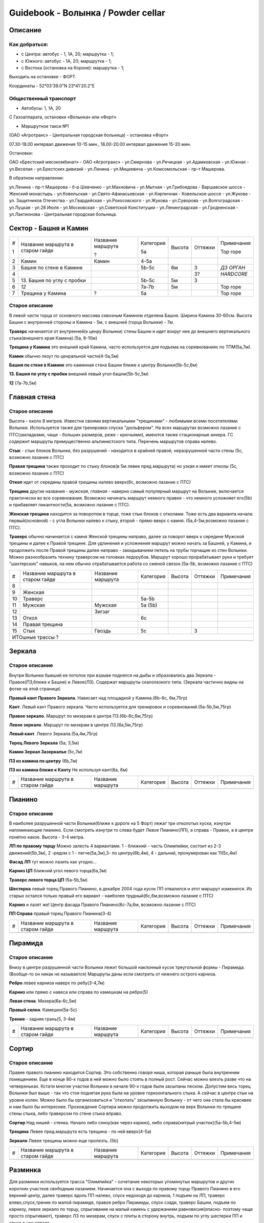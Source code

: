 ***********************************
Guidebook - Волынка / Powder cellar
***********************************
.. image:: img/overview.png

Описание
########

Как добраться:
**************

* с Центра: автобус - 1, 1А, 20; маршрутка - 1;
* c Южного: автобус - 1А, 20; маршрутка - 1;
* c Востока (остановка на Короне): маршрутка - 1;

Выходить на остановке - ФОРТ.

Координаты - 52°03'39.0"N 23°41'20.2"E

Общественный транспорт
***********************

* Автобусы: 1, 1А, 20

С Газоаппарата, остановки «Волынка» или «Форт»

* Маршрутное такси №1

(ОАО «Агротранс» - Центральная городская больница) - остановка «Форт»

07.30-18.00 интервал движения 10-15 мин.,
18.00-20.00 интервал движения 15-20 мин.

Остановки:

ОАО «Брестский мясокомбинат» - ОАО «Агротранс» - ул.Смирнова - ул.Речицкая -
ул.Адамковская - ул.Южная - ул.Веселая - ул.Брестских дивизий - ул.Ленина -
ул.Мицкевича - ул.Комсомольская - пр-т Машерова.

В обратном направлении:

ул.Ленина - пр-т Машерова - б-р Шевченко - ул.Махновича - ул.Мытная -
ул.Грибоедова - Варшавское шоссе - Женский монастырь - ул.Ковельская -
ул.Свято-Афанасьевская - ул.Кирпичная - Ковельское шоссе - ул.Жукова -
ул. Защитников Отечества - ул.Гвардейская - ул.Рокосовского - ул.Жукова -
ул.Суворова - ул.Волгоградская - ул.Луцкая - ул.28 Июля - ул.Московская -
ул.Советской Конституции - ул.Ленинградская - ул.Гродненская -
ул.Лактионова - Центральная городская больница.


Сектор - Башня и Камин
#######################

.. image:: img/1.png

.. image:: img/5.png

.. image:: img/6.png

.. image:: img/7.png

+---+-------------------+-------------------+-----------+--------+---------+------------+
| # | Название маршрута | Название маршрута | Категория | Высота | Оттяжки | Примечания |
|   | в старом гайде    |                   |           |        |         |            |
| 1 |                   | ?                 | 5a        |        |         | Top rope   |
+---+-------------------+-------------------+-----------+--------+---------+------------+
| 2 | Камин             | Камин             | 4-5a      |        |         |            |
+---+-------------------+-------------------+-----------+--------+---------+------------+
| 3 | Башня по стене    |                   | 5b-5c     | 6м     |   3     | *ДЗ ОРГАН* |
|   | в Камине          |                   |           |        |         |            |
+---+-------------------+-------------------+-----------+--------+---------+------------+
| 4 |                   |                   |           |        |   3?    | *HARDCORE* |
+---+-------------------+-------------------+-----------+--------+---------+------------+
| 5 | 13. Башня по углу |                   | 5b-5c     | 5м     |   3     |            |
|   | с пробки          |                   |           |        |         |            |
+---+-------------------+-------------------+-----------+--------+---------+------------+
| 6 | *12*              |                   | 7a-7b     | 5м     |         | Top rope   |
+---+-------------------+-------------------+-----------+--------+---------+------------+
| 7 |  Трещина у Камина | ?                 | 5a        |        |         | Top rope   |
+---+-------------------+-------------------+-----------+--------+---------+------------+


Старое описание
*********************** 

В левой части торца от основного массива сквозным Камином отделена Башня.
Ширина Камина 30-60см. Высота Башни с внутренней стороны и Камина - 5м,
с внешней (торца Волынки) - 7м.

**Траверс** начинается от внутренней(к ценру Волынки) стены Башни и идет вокруг
нее до внешнего вертикального стыка(внешнего края Камина).(5а, 8-10м)

**Трещина у Камина** это внешний край Камина, часто используется для подъема на
соревнованиях по ТПМ(5а,7м).

**Камин** обычно лезут по ценральной части(4-5а,5м)

**Башня по стене в Камине** это каминная стена Башни ближе к центру Волынки(5b-5c,6м)

**13. Башня по углу с пробки** внешний левый угол башни(5b-5c,5м)

**12** (7а-7b,5м) 


Главная стена
##############


.. image:: img/8.png

Старое описание
****************

Высота - около 8 метров. Известна своими вертикальными "трещинами" -
любимыми всеми посетителями Волынки. Используется также для тренировки
спуска "дюльфером". На всех маршрутах возможно лазание с ПТС(закладками,
чаще - больших размеров, реже - крючьями), имеются также стационарные
анкера. ГС содержит маршруты примущественно альпинистского типа.
Перечень маршрутов справа налево.
                        
**Стык** - стык блоков Волынки, без разрушений - находится в крайней правой,
неразрушенной части стены (5с, возможно лазание с ПТС)

**Правая трещина** также проходит по стыку блоков(в 5м левее пред.маршрута)
но узкая и имеет отколы (5с, возможно лазание с ПТС)                

**Откол** идет от середины правой трещины налево вверх(6с, возможно лазание с ПТС)

**Трещина** другие названия - *мужская*, *главная* - наверно самый 
популярный маршрут на Волынке, включается практически во все соревнования.
Возможно начинать маршрут немного правее - что немного усложняет его(5b)
и прибавляет пикантности(5а, возможно лазание с ПТС).

**Женская трещина** находится за поворотом в торце, тоже стык блоков с отколами.
Тоже есть два варианта начала: первый(основной) - с угла Волынки налево к стыку,
второй - прямо вверх с камня. (5а,4-5м,возможно лазание с ПТС).

**Траверс** обычно начинается с камня Женской трещины направо, далее за поворот
вверх к середине Мужской трещины и далее к Правой трещине. Для удлинения и 
усложнения маршрут можно начать за Башней, у Камина, и продолжить после 
Правой трещины далее направо - закидыванием петель на трубы торчащие из стен
Волынки. Можно разнообразить технику траверсом на головках ледорубов. Маршрут
хорошо прорабатывает руки и требует "шахтерских" навыков, на нем обычно
отрабатывается работа со сменой связок.(5а-5b, возможно лазание с ПТС) 


+---+-------------------+-------------------+-----------+--------+---------+------------+
| # | Название маршрута | Название маршрута | Категория | Высота | Оттяжки | Примечания |
|   | в старом гайде    |                   |           |        |         |            |
+---+-------------------+-------------------+-----------+--------+---------+------------+
| 8 |                   |                   |           |        |         |            |
+---+-------------------+-------------------+-----------+--------+---------+------------+
| 9 | Женская           |                   |           |        |         |            |
+---+-------------------+-------------------+-----------+--------+---------+------------+
| 10| Траверс           |                   |  5a-5b    |        |         |            |
+---+-------------------+-------------------+-----------+--------+---------+------------+
|11 | Мужская           |   Мужская         | 5a (5b)   |        |         |            |
+---+-------------------+-------------------+-----------+--------+---------+------------+
| 12|                   |  Зигзаг           |           |        |         |            |
+---+-------------------+-------------------+-----------+--------+---------+------------+
|13 | Откол             |                   | 6с        |        |         |            |
+---+-------------------+-------------------+-----------+--------+---------+------------+
|14 | Правая трещина    |                   |           |        |         |            |
+---+-------------------+-------------------+-----------+--------+---------+------------+
|15 | Стык              |  Гвоздь           | 5с        |        |  3      |            |
+---+-------------------+-------------------+-----------+--------+---------+------------+
|                                          ИТОшные трассы ?                             |
+---+-------------------+-------------------+-----------+--------+---------+------------+
|   |                   |                   |           |        |         |            |
+---+-------------------+-------------------+-----------+--------+---------+------------+


Зеркала
##########


Старое описание
****************

Внутри Волынки бывший ее потолок при взрыве поднялся на дыбы и образовались
два Зеркала - Правое(ПЗ,ближе к Башне) и Левое(ЛЗ). Содержат маршруты
скалолазного типа. (Зеркала частично видны на фотке на этой странице)

**Правый кант Правого Зеркала**. Нависает над площадкой у Камина.(6b-6с, 6м,75гр)

**Кант**. Левый кант Правого зеркала. Часто используется для тренировок и
соревнований.(5а-5b,5м,75гр)

**Правое зеркало**. Маршрут по мизерам в центре ПЗ.(6b-6с,6м,75гр)

**Левое зеркало**. Маршрут по мизерам в центре ЛЗ.(6a,5м,75гр)

**Левый кант**. Левого Зеркала.(5а,4м,75гр)

**Торец Левого Зеркала** (5а; 3,5м)

**Камин Зеркал Зазеркалье** (5с,7м)

**ПЗ из камина по центру** (6b,7м)

**ПЗ из камина ближе к Канту** Не используя кант(6а, 6м)



+---+-------------------+-------------------+-----------+--------+---------+------------+
| # | Название маршрута | Название маршрута | Категория | Высота | Оттяжки | Примечания |
|   | в старом гайде    |                   |           |        |         |            |
+---+-------------------+-------------------+-----------+--------+---------+------------+
|   |                   |                   |           |        |         |            |
+---+-------------------+-------------------+-----------+--------+---------+------------+


Пианино
########

Старое описание
****************

В наиболее разрушенной части Волынки(ближе к дороге на 5 Форт)
лежат три отколотых куска, изнутри напоминающие пианино.
Если смотреть изнутри то слева будет Левое Пианино(ЛП),
а справа - Правое, а в центре понятно какое. Высота - 3-4 метра.


**ЛП по правому торцу** Можно залесть 4 вариантами.
1 - ближний - часть Олимпийки, состоит из 2-3 движений(5b,3м),
2 -рядом с 1 - легче(5а,3м),3- по центру(6b,4м),
4 - дальний, пронумерован как 11(5с,4м)

**Фасад ЛП** тут можно лазить как угодно...

**Карниз ЦП** ближний угол левого торца(6а,3м)

**Траверс левого торца ЦП** (5а-5b,5м)

**Шестерка** левый торец Правого Пианино, в декабре 2004 года кусок ПП
отвалился и этот маршрут изменился. Из старых остался только правый его
вариант - наиболее трудный(6с,6м,возможно лазание с ПТС)

**Карниз** и лазят же! Центр фасада Правого Пианино(6с-7а,6м,
возможно лазание с ПТС)

**ПП Справа** правый торец Правого Пианина(3-4)

+---+-------------------+-------------------+-----------+--------+---------+------------+
| # | Название маршрута | Название маршрута | Категория | Высота | Оттяжки | Примечания |
|   | в старом гайде    |                   |           |        |         |            |
+---+-------------------+-------------------+-----------+--------+---------+------------+
|   |                   |                   |           |        |         |            |
+---+-------------------+-------------------+-----------+--------+---------+------------+


Пирамида
#########

Старое описание
*****************

Внизу в центре разрушенной части Волынки лежит большой наклонный кусок
треугольной формы - Пирамида. (Вообще-то он никак не называется)
Маршруты даны если смотреть от нижнего острого карниза.

**Ребро** левее карниза наверх по ребу(3-4,7м)

**Карниз** или прямо с навеса или справа по камешкам на ребро(5)

**Левая стена**. Мизера(6а-6c,5м)

**Правый склон**. Камешки(5а-5с)

**Трение** - задняя грань(5, 3-4м)


+---+-------------------+-------------------+-----------+--------+---------+------------+
| # | Название маршрута | Название маршрута | Категория | Высота | Оттяжки | Примечания |
|   | в старом гайде    |                   |           |        |         |            |
+---+-------------------+-------------------+-----------+--------+---------+------------+
|   |                   |                   |           |        |         |            |
+---+-------------------+-------------------+-----------+--------+---------+------------+


Сортир
#######

Старое описание
******************

Правее правого пианино находится Сортир. Это собственно говоря ниша, которая
раньше была внутренним помещением. Еще в конце 80-х годов в ней можно
было стоять в полный рост. Сейчас можно влезть разве что на четвереньках.
Кстати многие участки Волынки в начале 90-х годов были засыпаны песком.
Допустим весь торец Волынки был выше - так что стоя поднятая рука была
на уровне горизонтального стыка. А сейчас в центре стык на уровне колен.
Можно было бы организоваться и "откопать" засыпанную Волынку - от чего она
стала бы красивее и нам было бы интереснее. Прохождение Сортира можно
продолжить выходом на верх Волынки по трещине стены стыка, либо траверсом
по стене стыка вправо.

**Сортир** Над нишей - стенка. Начало либо снизу(как через карниз),
либо справа(хитрый участок)(5а-5b,4-5м)

**Трещина** Левее пред.маршрута есть трещина - по ней вверх(4-5а)

**Зеркало** Левее трещины можно еще пролезть..(5b)

+---+-------------------+-------------------+-----------+--------+---------+------------+
| # | Название маршрута | Название маршрута | Категория | Высота | Оттяжки | Примечания |
|   | в старом гайде    |                   |           |        |         |            |
+---+-------------------+-------------------+-----------+--------+---------+------------+
|   |                   |                   |           |        |         |            |
+---+-------------------+-------------------+-----------+--------+---------+------------+


Разминка
#########

Для разминки используется трасса "Олимпийка" - сочетание некоторых
упомянутых маршрутов и других коротких участков свободным лазанием.
Начинается она с выхода по правому торцу Правого Пианино в его
верхний центр, далее траверс вдоль ПП налево, спуск недоходя до
карниза, 1 подъем на ЛП, траверс влево,спуск,трение по малой пирамиде,
правое ребро Пирамиды, спуск сзади, траверс Башни, подъем по карнизу,
левое зеркало по торцу, спрыгивание на малый камень с удержанием
равновесия(опасно- поэтому чаще просто спрыгивают), траверс ЛЗ по
мизерам, спуск с плиты в сторону внутрь, подъем по углу шестерки ПП
и спуск с нее справа.

Также существует и "сложная" Олимпийка: подъем по мизерам на правый
торец ЦЗ,спуск тутже за углом, карниз, спуск за углом,траверс,11,
спуск, пирамида справа через карниз и далее по склону,спуск,
траверс башни,подъем по стыку,траверс от камня между зеркалами,
кант ПЗ, спуск,подъем через карниз на ЛЗ,спуск по торцу ЛЗ,
траверс ЛЗ по мизерам,далее - также как и в простом варианте (до
раскола ПЗ - подъем на ПЗ по центру).
